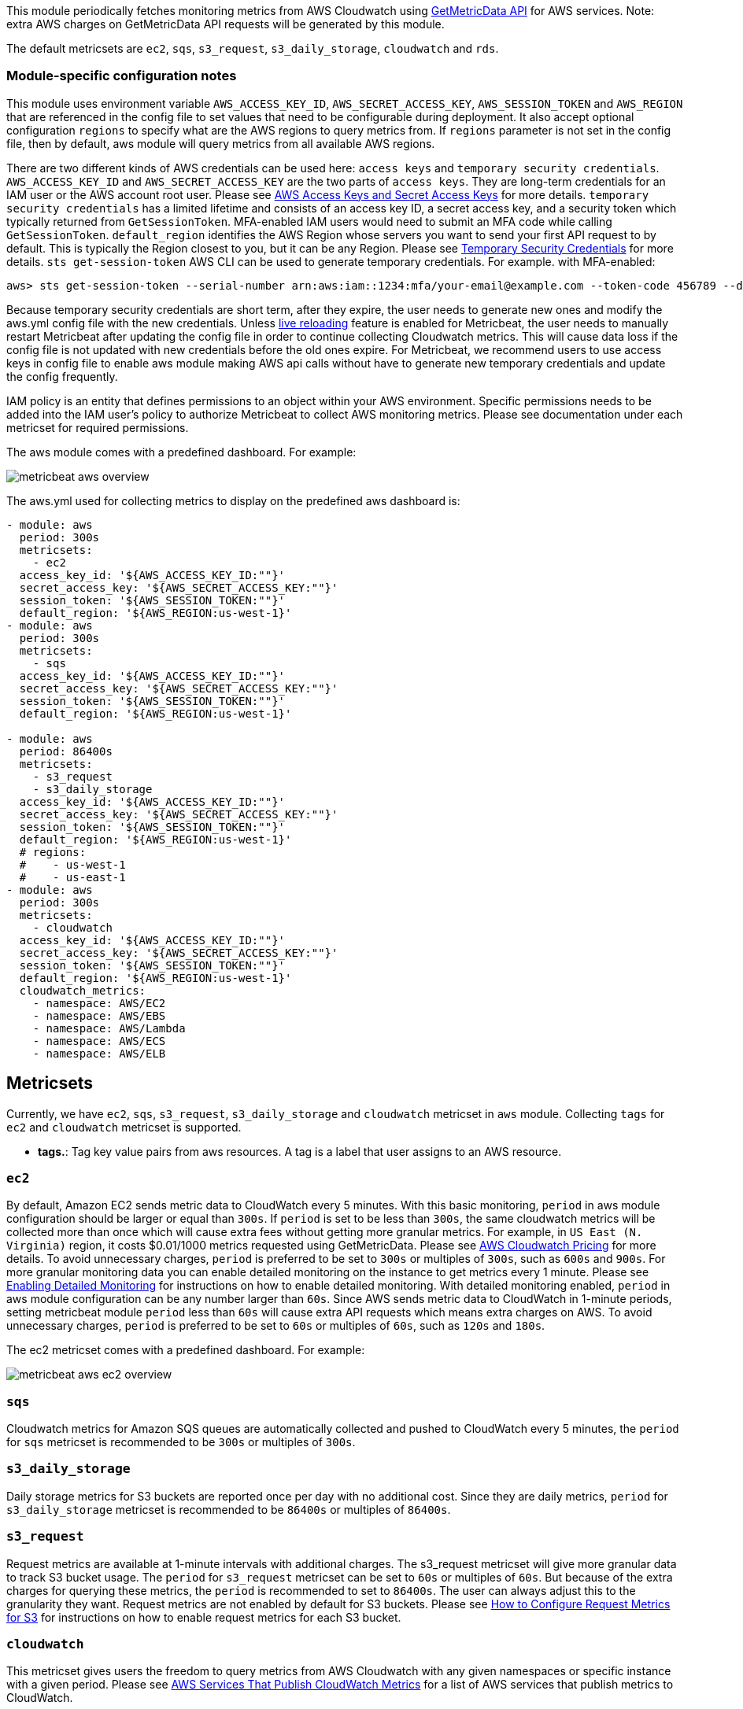 This module periodically fetches monitoring metrics from AWS Cloudwatch using
https://docs.aws.amazon.com/AmazonCloudWatch/latest/APIReference/API_GetMetricData.html[GetMetricData API] for AWS services.
Note: extra AWS charges on GetMetricData API requests will be generated by this module.

The default metricsets are `ec2`, `sqs`, `s3_request`, `s3_daily_storage`, `cloudwatch` and `rds`.

[float]
=== Module-specific configuration notes

This module uses environment variable `AWS_ACCESS_KEY_ID`, `AWS_SECRET_ACCESS_KEY`, `AWS_SESSION_TOKEN` and `AWS_REGION`
that are referenced in the config file to set values that need to be configurable during deployment. It also
accept optional configuration `regions` to specify what are the AWS regions to query metrics from. If `regions`
parameter is not set in the config file, then by default, aws module will query metrics from all available
AWS regions.

There are two different kinds of AWS credentials can be used here: `access keys` and `temporary security credentials`.
`AWS_ACCESS_KEY_ID` and `AWS_SECRET_ACCESS_KEY` are the two parts of `access keys`. They are long-term credentials for
an IAM user or the AWS account root user. Please see
https://docs.aws.amazon.com/general/latest/gr/aws-sec-cred-types.html#access-keys-and-secret-access-keys[AWS Access Keys
 and Secret Access Keys] for more details. `temporary security credentials` has a limited lifetime and consists of an access key ID,
a secret access key, and a security token which typically returned from `GetSessionToken`. MFA-enabled IAM users would
need to submit an MFA code while calling `GetSessionToken`. `default_region` identifies the AWS Region whose servers you want to send
your first API request to by default. This is typically the Region closest to you, but it can be any Region.
Please see https://docs.aws.amazon.com/IAM/latest/UserGuide/id_credentials_temp.html[Temporary Security Credentials] for more details.
`sts get-session-token` AWS CLI can be used to generate temporary credentials. For example. with MFA-enabled:

----
aws> sts get-session-token --serial-number arn:aws:iam::1234:mfa/your-email@example.com --token-code 456789 --duration-seconds 129600
----

Because temporary security credentials are short term, after they expire, the user needs to generate new ones and modify
the aws.yml config file with the new credentials. Unless https://www.elastic.co/guide/en/beats/metricbeat/current/_live_reloading.html[live reloading]
feature is enabled for Metricbeat, the user needs to manually restart Metricbeat after updating the config file in order
to continue collecting Cloudwatch metrics. This will cause data loss if the config file is not updated with new
credentials before the old ones expire. For Metricbeat, we recommend users to use access keys in config file to enable
aws module making AWS api calls without have to generate new temporary credentials and update the config frequently.

IAM policy is an entity that defines permissions to an object within your AWS environment. Specific permissions needs
to be added into the IAM user's policy to authorize Metricbeat to collect AWS monitoring metrics. Please see documentation
under each metricset for required permissions.

The aws module comes with a predefined dashboard. For example:

image::./images/metricbeat-aws-overview.png[]

The aws.yml used for collecting metrics to display on the predefined aws
dashboard is:
[source,yaml]
----
- module: aws
  period: 300s
  metricsets:
    - ec2
  access_key_id: '${AWS_ACCESS_KEY_ID:""}'
  secret_access_key: '${AWS_SECRET_ACCESS_KEY:""}'
  session_token: '${AWS_SESSION_TOKEN:""}'
  default_region: '${AWS_REGION:us-west-1}'
- module: aws
  period: 300s
  metricsets:
    - sqs
  access_key_id: '${AWS_ACCESS_KEY_ID:""}'
  secret_access_key: '${AWS_SECRET_ACCESS_KEY:""}'
  session_token: '${AWS_SESSION_TOKEN:""}'
  default_region: '${AWS_REGION:us-west-1}'

- module: aws
  period: 86400s
  metricsets:
    - s3_request
    - s3_daily_storage
  access_key_id: '${AWS_ACCESS_KEY_ID:""}'
  secret_access_key: '${AWS_SECRET_ACCESS_KEY:""}'
  session_token: '${AWS_SESSION_TOKEN:""}'
  default_region: '${AWS_REGION:us-west-1}'
  # regions:
  #    - us-west-1
  #    - us-east-1
- module: aws
  period: 300s
  metricsets:
    - cloudwatch
  access_key_id: '${AWS_ACCESS_KEY_ID:""}'
  secret_access_key: '${AWS_SECRET_ACCESS_KEY:""}'
  session_token: '${AWS_SESSION_TOKEN:""}'
  default_region: '${AWS_REGION:us-west-1}'
  cloudwatch_metrics:
    - namespace: AWS/EC2
    - namespace: AWS/EBS
    - namespace: AWS/Lambda
    - namespace: AWS/ECS
    - namespace: AWS/ELB
----

[float]
== Metricsets

Currently, we have `ec2`, `sqs`, `s3_request`, `s3_daily_storage` and `cloudwatch` metricset in `aws` module. Collecting `tags`
for `ec2` and `cloudwatch` metricset is supported.

* *tags.*: Tag key value pairs from aws resources. A tag is a label that user assigns to an AWS resource.

[float]
=== `ec2`
By default, Amazon EC2 sends metric data to CloudWatch every 5 minutes. With this basic monitoring, `period` in aws module
configuration should be larger or equal than `300s`. If `period` is set to be less than `300s`, the same cloudwatch metrics
will be collected more than once which will cause extra fees without getting more granular metrics. For example, in `US East (N. Virginia)` region, it costs
$0.01/1000 metrics requested using GetMetricData. Please see https://aws.amazon.com/cloudwatch/pricing/[AWS Cloudwatch Pricing]
for more details. To avoid unnecessary charges, `period` is preferred to be set to `300s` or multiples of `300s`, such as
`600s` and `900s`. For more granular monitoring data you can enable detailed monitoring on the instance to get metrics every 1 minute. Please see
https://docs.aws.amazon.com/AWSEC2/latest/UserGuide/using-cloudwatch-new.html[Enabling Detailed Monitoring] for instructions
on how to enable detailed monitoring. With detailed monitoring enabled, `period` in aws module configuration can be any number
larger than `60s`. Since AWS sends metric data to CloudWatch in 1-minute periods, setting metricbeat module `period` less
than `60s` will cause extra API requests which means extra charges on AWS. To avoid unnecessary charges, `period` is
preferred to be set to `60s` or multiples of `60s`, such as `120s` and `180s`.

The ec2 metricset comes with a predefined dashboard. For example:

image::./images/metricbeat-aws-ec2-overview.png[]

[float]
=== `sqs`
Cloudwatch metrics for Amazon SQS queues are automatically collected and pushed to CloudWatch every 5 minutes,
the `period` for `sqs` metricset is recommended to be `300s` or multiples of `300s`.

[float]
=== `s3_daily_storage`
Daily storage metrics for S3 buckets are reported once per day with no additional cost. Since they are daily metrics,
`period` for `s3_daily_storage` metricset is recommended to be `86400s` or multiples of `86400s`.

[float]
=== `s3_request`
Request metrics are available
at 1-minute intervals with additional charges. The s3_request metricset will give more
granular data to track S3 bucket usage. The `period` for `s3_request` metricset can be set to `60s` or multiples of `60s`.
But because of the extra charges for querying these metrics, the `period` is recommended to set to `86400s`. The user can
always adjust this to the granularity they want. Request metrics are not enabled by default for S3 buckets. Please see
https://docs.aws.amazon.com/AmazonS3/latest/user-guide/configure-metrics.html[How to
Configure Request Metrics for S3] for instructions on how to enable request metrics for
each S3 bucket.

[float]
=== `cloudwatch`
This metricset gives users the freedom to query metrics from AWS Cloudwatch with
any given namespaces or specific instance with a given period.
Please see https://docs.aws.amazon.com/AmazonCloudWatch/latest/monitoring/aws-services-cloudwatch-metrics.html[AWS Services That Publish CloudWatch Metrics]
for a list of AWS services that publish metrics to CloudWatch.

[float]
=== `rds`
`period` for `rds` metricset is recommended to be `60s` or multiples of `60s` because Amazon RDS sends metrics and
dimensions to Amazon CloudWatch every minute.
